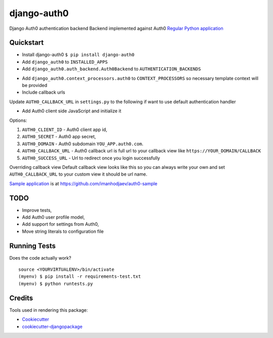=============================
django-auth0
=============================

.. image:: https://codecov.io/gh/imanhodjaev/django-auth0/branch/master/graph/badge.svg
  :target: https://codecov.io/gh/imanhodjaev/django-auth0

.. image:: https://landscape.io/github/imanhodjaev/django-auth0/master/landscape.svg?style=flat
   :target: https://landscape.io/github/imanhodjaev/django-auth0/master
   :alt: Code Health

.. image:: https://travis-ci.org/imanhodjaev/django-auth0.png?branch=master
    :target: https://travis-ci.org/imanhodjaev/django-auth0

Django Auth0 authentication backend
Backend implemented against Auth0 `Regular Python application`_


Quickstart
----------

* Install django-auth0 ``$ pip install django-auth0``

* Add ``django_auth0`` to ``INSTALLED_APPS``

* Add ``django_auth0.auth_backend.Auth0Backend`` to ``AUTHENTICATION_BACKENDS``

.. code-block::python

    AUTHENTICATION_BACKENDS = [
        "django_auth0.auth_backend.Auth0Backend",
        "django.contrib.auth.backends.ModelBackend"
    ]

* Add ``django_auth0.context_processors.auth0`` to ``CONTEXT_PROCESSORS`` so necessary template context will be provided

* Include callback urls

.. code-block::python

    urlpatterns = [
        ...
        url(r'^auth/', include('django_auth0.urls')),
    )

Update ``AUTH0_CALLBACK_URL`` in ``settings.py`` to the following if want to use default authentication handler

.. code-block::python
    AUTH0_CALLBACK_URL = 'http://YOUR_DOMAIN/auth/auth_callback'


* Add Auth0 client side JavaScript and initialize it

.. code-block::python

    <script src="https://cdn.auth0.com/js/lock-X.Y.min.js"></script>
    <script>
      var lock = new Auth0Lock('{{ AUTH0_CLIENT_ID }}', '{{ AUTH0_DOMAIN }}');


      lock.show({
          icon: 'ICON_URL',
          container: 'CONTAINER_ELEMENT',
          callbackURL: 'YOUR_FULL_CALLBACK_URL',
          responseType: 'code',
          authParams: {
              scope: 'openid profile'
          }
      });
    </script>

Options:

1. ``AUTH0_CLIENT_ID`` - Auth0 client app id,
2. ``AUTH0_SECRET`` - Auth0 app secret,
3. ``AUTH0_DOMAIN`` - Auth0 subdomain ``YOU_APP.auth0.com``.
4. ``AUTH0_CALLBACK_URL`` - Auth0 callback url is full url to your callback view like ``https://YOUR_DOMAIN/CALLBACK``
5. ``AUTH0_SUCCESS_URL`` - Url to redirect once you login successfully

Overriding callback view
Default callback view looks like this so you can always write your own and
set ``AUTH0_CALLBACK_URL`` to your custom view it should be url name.

.. code-block::python

    def process_login(request):
        """
        Default handler to login user
        :param request: HttpRequest
        """
        code = request.GET.get('code', '')
        json_header = {'content-type': 'application/json'}
        token_url = 'https://%s/oauth/token' % settings.AUTH0_DOMAIN

        token_payload = {
            'client_id': settings.AUTH0_CLIENT_ID,
            'client_secret': settings.AUTH0_SECRET,
            'redirect_uri': reverse(settings.AUTH0_CALLBACK_URL),
            'code': code,
            'grant_type': 'authorization_code'
        }

        token_info = requests.post(token_url,
                                   data=json.dumps(token_payload),
                                   headers=json_header).json()

        url = 'https://%s/userinfo?access_token=%s'
        user_url = url % (settings.AUTH0_DOMAIN, token_info['access_token'])
        user_info = requests.get(user_url).json()

        # We're saving all user information into the session
        request.session['profile'] = user_info
        user = authenticate(**user_info)

        if user:
            login(request, user)
            return redirect(settings.AUTH0_SUCCESS_URL)

        return HttpResponse(status=400)


`Sample application`_ is at https://github.com/imanhodjaev/auth0-sample

TODO
--------

* Improve tests,
* Add Auth0 user profile model,
* Add support for settings from Auth0,
* Move string literals to configuration file

Running Tests
--------------

Does the code actually work?

::

    source <YOURVIRTUALENV>/bin/activate
    (myenv) $ pip install -r requirements-test.txt
    (myenv) $ python runtests.py

Credits
---------

Tools used in rendering this package:

*  Cookiecutter_
*  `cookiecutter-djangopackage`_

.. _Cookiecutter: https://github.com/audreyr/cookiecutter
.. _`cookiecutter-djangopackage`: https://github.com/pydanny/cookiecutter-djangopackage
.. _`Sample application`: https://github.com/imanhodjaev/auth0-sample
.. _`Regular Python application`: https://auth0.com/docs/quickstart/webapp/python/
